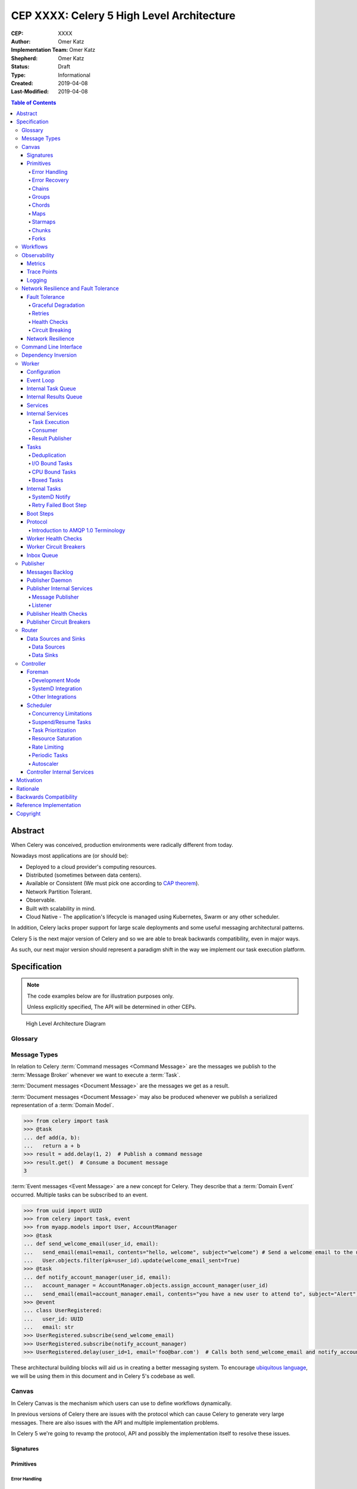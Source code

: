 ==========================================
CEP XXXX: Celery 5 High Level Architecture
==========================================

:CEP: XXXX
:Author: Omer Katz
:Implementation Team: Omer Katz
:Shepherd: Omer Katz
:Status: Draft
:Type: Informational
:Created: 2019-04-08
:Last-Modified: 2019-04-08

.. contents:: Table of Contents
   :depth: 4
   :local:

Abstract
========

When Celery was conceived, production environments were radically different from today.

Nowadays most applications are (or should be):

* Deployed to a cloud provider's computing resources.
* Distributed (sometimes between data centers).
* Available or Consistent (We must pick one according to `CAP theorem`_).
* Network Partition Tolerant.
* Observable.
* Built with scalability in mind.
* Cloud Native - The application's lifecycle is managed using Kubernetes, Swarm or any other scheduler.

In addition, Celery lacks proper support for large scale deployments and some useful messaging architectural patterns.

Celery 5 is the next major version of Celery and so we are able to break backwards compatibility, even in major ways.

As such, our next major version should represent a paradigm shift in the way we implement our task execution platform.

Specification
=============

.. note::

  The code examples below are for illustration purposes only.

  Unless explicitly specified, The API will be determined in other CEPs.

.. figure:: celery-5-architecture-figure01.png

  High Level Architecture Diagram

Glossary
--------

.. glossary::

  Message Broker
    `Enterprise Integration Patterns`_ defines a `Message Broker`_ as an architectural
    building block that can receive :term:`messages <Message>` from
    multiple destinations, determine the correct destination and route the message
    to the correct channel.

  Message

    `Enterprise Integration Patterns`_ defines a `Message`_ as  data record that
    the messaging system can transmit through a message channel.

  Command Message
    `Enterprise Integration Patterns`_ defines a `Command Message`_ as a
    :term:`Message` which instructs a worker to execute a task.

  Event Message
    `Enterprise Integration Patterns`_ defines an `Event Message`_ as a
    :term:`Message` which indicates that an event has occurred.

  Document Message
    `Enterprise Integration Patterns`_ defines a `Document Message`_ as a
    :term:`Message` containing data from a data source.

  Service Activator
    `Enterprise Integration Patterns`_ defines a `Service Activator`_ as a
    one-way (request only) or two-way (request-reply) adapter between the
    :term:`Message` and the service it invokes.
    The service can be a simple as a method call.
    The activator handles all of the messaging details and invokes the service
    like any other client, such that the service doesn’t even know it’s being
    invoked through messaging.

  Idempotent Receiver
    `Enterprise Integration Patterns`_ defines an `Idempotent Receiver`_ as a
    component that can safely receive the same message multiple times
    but will produce the same side effects when facing duplicated messages.

  Message Dispatcher

    `Enterprise Integration Patterns`_ defines a `Message Dispatcher`_ as a
    component that will consume messages from a channel and distribute them to
    performers.

  Circuit Breaker
    Martin Fowler defines a `Circuit Breaker`_ in the following fashion:

      The basic idea behind the circuit breaker is very simple.
      You wrap a protected function call in a circuit breaker object, which monitors
      for failures.
      Once the failures reach a certain threshold, the circuit breaker trips,
      and all further calls to the circuit breaker return with an error,
      without the protected call being made at all.
      Usually you'll also want some kind of monitor alert if the circuit breaker
      trips.

  CAP Theorem
    TODO

  Availability
    TODO

  Fault Tolerance
    TODO

  Network Resilience
    According to Wikipedia `Network Resilience`_ is:

      In computer networking: resilience is the ability to provide and maintain
      an acceptable level of service in the face of faults and challenges to
      normal operation.”
      Threats and challenges for services can range from simple misconfiguration
      over large scale natural disasters to targeted attacks.
      As such, network resilience touches a very wide range of topics.
      In order to increase the resilience of a given communication network,
      the probable challenges and risks have to be identified
      and appropriate resilience metrics have to be defined
      for the service to be protected.

  Consistency
    TODO

  Network Partition Tolerance
    TODO

  Monitoring
    According to `fastly`_ monitoring is:

      The activity of observing the state of a system over time.
      It uses instrumentation for problem detection, resolution,
      and continuous improvement.
      Monitoring alerts are reactive–they tell you when a known issue has
      already occurred
      (i.e. maybe your available memory is too low or you need more compute).
      Monitoring provides automated checks that you can execute against a
      distributed system to make sure that none of the things you predicted
      signify any trouble.
      While monitoring these known quantities is important,
      the practice also has limitations, including the fact that you are only
      looking for known issues. Which begs an important question,
      “what about the problems that you didn’t predict?”

  Observability
    According to Wikipedia in the context of control theory `Observability`_ is:

      In control theory, observability is a measure of how well internal states
      of a system can be inferred from knowledge of its external outputs.

    In the context of distributed systems observability is a super-set of
    :term:`monitoring`.

    According to `fastly`_ the three pillars of observability are:

      Logs: Logs are a verbose representation of events that have happened.
      Logs tell a linear story about an event using string processing
      and regular expressions.
      A common challenge with logs is that if you haven’t properly indexed
      something, it will be difficult to find due to the sheer volume of
      log data.
      Traces: A trace captures a user’s journey through your application.
      Traces provide end-to-end visibility and are useful when you need to
      identify which components cause system errors, find performance
      bottlenecks, or monitor flow through modules.
      Metrics: Metrics can be either a point in time or monitored over
      intervals.
      These data points could be counters, gauges, etc.
      They typically represent data over intervals, but sometimes sacrifice
      details of an event in order to present data that is easier to assimilate.

  Structured Logging
    Structured Logging is a method to make log messages easy to process
    by machines.
    A usual log message is a timestamp, level and a message string.
    The context describing the logged event is embedded inside the message
    string.
    A structured log message store their context in a predetermined message
    format which allows machines to parse them more easily.

  JSON
    JSON stands for JavaScript Object Notation, which is a way to format data so
    that it can be transmitted from one place to another, most commonly between
    a server and a Web application.

  stdout
    Stdout, also known as standard output, is the default file descriptor
    where a process can write output.

  Service Locator
    Martin Fowler defines a `Service Locator`_ in the following fashion:

      The basic idea behind a service locator is to have an object that knows
      how to get hold of all of the services that an application might need.
      So a service locator for this application would have a method that returns
      a movie finder when one is needed.

  GIL

    The Global Interpreter Lock, abbreviated as the `GIL`_ is a mutex which
    prevents executing threads in parallel if both are about to execute a python
    bytecode.

    This is by design since Python has many atomic operations and maintaining
    individual locks on each object results in slower execution.

    Depending on the implementation, a thread may be forced to release the `GIL`_
    when a condition is met. In CPython's implementation of Python 3,
    a thread is forced to release the `GIL`_ after a it executes for a period of
    time.

    A thread may also release the `GIL`_ voluntarily when it uses a system call
    or when a C extension instructs to do so.

  IPC

    According to Wikipedia `Inter-process Communication`_:

      refers specifically to the mechanisms an operating system provides to allow
      the processes to manage shared data.
      Typically, applications can use IPC, categorized as clients and servers,
      where the client requests data and the server responds to client requests.
      Many applications are both clients and servers, as commonly seen in
      distributed computing.

      There are many `approaches <https://en.wikipedia.org/wiki/Inter-process_communication#Approaches>`_
      to IPC. Some of them are available in all operating systems, some are
      only available in specific operating systems.

  Task

    A task is a unit of business logic that is completely independent and can be
    executed regardless of the execution platform.

  Domain Model

    Martin Fowler defines a `Domain Model`_ in the following fashion:

      An object model of the domain that incorporates both behavior and data.

  Domain Event

    Martin Fowler defines a `Domain Event`_ in the following fashion:

      I go to Babur's for a meal on Tuesday, and pay by credit card.
      This might be modeled as an event, whose event type is 'make purchase',
      whose subject is my credit card, and whose occurred date is Tuesday.
      If Babur's uses an old manual system and doesn't transmit the transaction
      until Friday, the noticed date would be Friday.

      Things happen. Not all of them are interesting, some may be worth
      recording but don't provoke a reaction.
      The most interesting ones cause a reaction.
      Many systems need to react to interesting events.
      Often you need to know why a system reacts in the way it did.

      By funneling inputs to a system into streams of Domain Event you can keep
      a record of all the inputs to a system.
      This helps you organize your processing logic, and also allows you to keep
      an audit log of the inputs to the system.


Message Types
-------------

In relation to Celery :term:`Command messages <Command Message>`
are the messages we publish to the :term:`Message Broker` whenever we want to
execute a :term:`Task`.

:term:`Document messages <Document Message>` are the messages we get as a result.

:term:`Document messages <Document Message>` may also be produced whenever
we publish a serialized representation of a :term:`Domain Model`.

.. code-block:: pycon

  >>> from celery import task
  >>> @task
  ... def add(a, b):
  ...   return a + b
  >>> result = add.delay(1, 2)  # Publish a command message
  >>> result.get()  # Consume a Document message
  3

:term:`Event messages <Event Message>` are a new concept for Celery.
They describe that a :term:`Domain Event` occurred.
Multiple tasks can be subscribed to an event.

.. code-block:: pycon

  >>> from uuid import UUID
  >>> from celery import task, event
  >>> from myapp.models import User, AccountManager
  >>> @task
  ... def send_welcome_email(user_id, email):
  ...   send_email(email=email, contents="hello, welcome", subject="welcome") # Send a welcome email to the user...
  ...   User.objects.filter(pk=user_id).update(welcome_email_sent=True)
  >>> @task
  ... def notify_account_manager(user_id, email):
  ...   account_manager = AccountManager.objects.assign_account_manager(user_id)
  ...   send_email(email=account_manager.email, contents="you have a new user to attend to", subject="Alert") # Send an email to the account manager...
  >>> @event
  ... class UserRegistered:
  ...   user_id: UUID
  ...   email: str
  >>> UserRegistered.subscribe(send_welcome_email)
  >>> UserRegistered.subscribe(notify_account_manager)
  >>> UserRegistered.delay(user_id=1, email='foo@bar.com')  # Calls both send_welcome_email and notify_account_manager with the provided arguments.

These architectural building blocks will aid us in creating a better messaging
system. To encourage `ubiquitous language`_, we will be using them in this
document and in Celery 5's codebase as well.

Canvas
------

In Celery Canvas is the mechanism which users can use to define workflows
dynamically.

In previous versions of Celery there are issues with the protocol which can
cause Celery to generate very large messages.
There are also issues with the API and multiple implementation problems.

In Celery 5 we're going to revamp the protocol, API and
possibly the implementation itself to resolve these issues.

Signatures
++++++++++

Primitives
++++++++++

Error Handling
~~~~~~~~~~~~~~

Error Recovery
~~~~~~~~~~~~~~

Chains
~~~~~~

Groups
~~~~~~

Chords
~~~~~~

Maps
~~~~

Starmaps
~~~~~~~~

Chunks
~~~~~~

Forks
~~~~~

Workflows
---------

A Workflow is a declarative :ref:`draft/celery-5-high-level-architecture:Canvas`.

Workflows provide an API for incrementally executing business logic by
dividing it to small, self-contained tasks.

Unlike :ref:`draft/celery-5-high-level-architecture:Canvas`, a Workflow is
immutable, static and predicable.

Observability
-------------

One of Celery 5's goals is to be :term:`observable <Observability>`.

Each Celery component will record statistics, provide trace points for
application monitoring tools and distributed tracing tools and emit log messages
when appropriate.

Metrics
+++++++

Celery stores and publishes metrics which allows our users to debug their
applications more easily and spot problems.

By default each worker will publish the metrics to a dedicated queue.

Other methods such as publishing them to StatsD is also possible using the
provided extension point.

Trace Points
++++++++++++

Celery provides trace points for application monitoring tools and distributed
tracing tools.

This allows our users to spot and debug performance issues.

Logging
+++++++

All log messages must be structured.
:term:`Structured logs <Structured Logging>` provide context for our users
which allows them to debug problems more easily and aids the developers
to resolve bugs in Celery.

The structure of a log message is determined whenever a component
is initialized.

During initialization, an attempt will be made to detect how the component
lifecycle is managed.
If all attempts are unsuccessful, the logs will be formatted using
:term:`JSON` and will be printed to stdout.

Celery will provide an extension point for detection of different
runtimes.

.. admonition:: Example

  If a component's lifecycle is managed by a SystemD service,
  Celery will detect that the `JOURNAL_STREAM`_ environment variable
  is set when the process starts and use it's value to transmit structured
  data into `journald`_.

Whenever Celery fails to log a message for any reason it publishes a command
to the worker's :ref:`draft/celery-5-high-level-architecture:Inbox Queue`
in order to log the message again.
As usual messages which fail to be published are stored in the
:ref:`draft/celery-5-high-level-architecture:messages backlog`.

In past versions of Celery we've used the standard logging module.
Unfortunately it does not meet the aforementioned requirements.

`Eliot <https://github.com/itamarst/eliot>`_ is a logging library which provides
structure and context to logs, even across coroutines, threads and processes.

It is also able to emit logs to `journald`_ and has native trio integration.

Network Resilience and Fault Tolerance
--------------------------------------

Celery 5 aims to be network failure resilient and fault tolerant.
As an architectural guideline Celery must retry operations **by default**
and must avoid doing so **indefinitely and without proper limits**.

Any operation which cannot be executed either momentarily or permanently
as a result of a bug must not be retried beyond the the configured limits.
Instead, Celery must store the operation for further inspection
and if required, manual intervention.

Celery must track and automatically handle "poisonous messages" to ensure
the recovery of the Celery cluster.

Fault Tolerance
+++++++++++++++

Distributed Systems suffer from an inherent property:

  Any distributed system is unreliable.

  * The network may be unavailable or slow.
  * Some or all of the servers might suffer from a hardware failure.
  * A node in the system may arbitrarily crash
    due to lack of memory or a bug.
  * Any number of unaccounted failure modes.

Therefore, Celery must be fault tolerant and gracefully degrade its' operation
when failures occur.

Graceful Degradation
~~~~~~~~~~~~~~~~~~~~

Features which are less mission-critical may fail at any time, provided that
a warning is logged.

This document will highlight such features and describe what happens when
they fail for any reason.

Retries
~~~~~~~

In previous Celery versions tasks were not retried by default.

This forces new adopters to carefully read our documentation to ensure
the fault tolerance of their tasks.

In addition, our retry policy was declared at the task level.
When using :ref:`celery4:task-autoretry` Celery automatically retries tasks
when specific exceptions are raised.

However the same type of exception may hold a different meaning in different
contexts.

This created the following pattern:

.. code-block:: python

  from celery import task
  from data_validation_lib import validate_data

  def _calculate(a, b):
    # Do something

  @task(autoretry_for=(ValueError,))
  def complex_calculation(a, b):
    try:
      # Code that you don't control can raise a ValueError.
      validate_data(a, b)
    except ValueError:
      print("Complete failure!")
      return

    # May temporarily raise a ValueError due to some externally fetched
    # data which is currently incorrect but will be updated later.
    _calculate()

An obvious way around this problem is to ensure that `_calculate()`
raises a custom exception.

But we shouldn't force the users to use workarounds. Our code should be
ergonomic and idiomatic.

Instead, we should allow users to declare sections as "poisonous" - tasks that
if retried will surely fail if they fail at those sections.

.. code-block:: python

  from celery import task, poisonous
  from data_validation_lib import validate_data

  def _calculate(a, b):
    # Do something

  @task(autoretry_for=(ValueError,))
  def complex_calculation(a, b):
    with poisonous():
      validate_data(a, b)

    # May temporarily raise a ValueError due to some externally fetched
    # data which is currently incorrect but will be updated later.
    _calculate()

Not all operations are equal. Some may be retried more than others.
Some may need to be retried less often.

Currently there are multiple ways to achieve this:

You can separate them to different tasks with a different retry policy:

.. code-block:: python

  from celery import task

  @task(retry_policy={
    'max_retries': 3,
    'interval_start': 0,
    'interval_step': 0.2,
    'interval_max': 0.2
  })
  def foo():
    second_operation()

  @task(retry_policy={
    'max_retries': 10,
    'interval_start': 0,
    'interval_step': 5,
    'interval_max': 120
  })
  def bar():
    first_operation()
    foo.delay()

Or you can wrap each code section in a try..except clause and call
:py:meth:`celery.app.task.Task.retry`.

.. code-block:: python

  @task(bind=True)
  def foo(self):
    try:
      # first operation
    except Exception:
      self.retry(retry_policy={
        'max_retries': 10,
        'interval_start': 0,
        'interval_step': 5,
        'interval_max': 120
      })

    try:
      first_operation()
    except Exception:
      self.retry(retry_policy={
        'max_retries': 10,
        'interval_start': 0,
        'interval_step': 5,
        'interval_max': 120
      })

    try:
      second_operation()
    except Exception:
      self.retry(retry_policy={
        'max_retries': 3,
        'interval_start': 0,
        'interval_step': 0.2,
        'interval_max': 1
      })

Those solutions are unnecessarily verbose. Instead, we could use a with clause
if all we want to do is retry.

.. code-block:: python

  @task
  def foo():
    with retry(max_retries=10, interval_start=0, interval_step=5, interval_max=120):
      first_operation()

    with retry(max_retries=3, interval_start=0, interval_step=0.2, interval_max=1):
      second_operation()

By default messages which cannot be re-published will be stored
in the :ref:`draft/celery-5-high-level-architecture:messages backlog`.

Implementers may provide other fallbacks such as executing the retried task
in the same worker or abandoning the task entirely.

Some operations are not important enough to be retried if they fail.

.. admonition:: Example

  We're implementing a BI system that records mouse
  interactions.

  The BI team has specified that it wants to store the raw data and
  the time span between interactions.
  Since we have a lot of data already, if the system failed to insert the raw data
  into the data store then we should not fail. Instead, we should emit a warning.
  However, the time span between mouse interactions is critical to the BI
  team's insight and if that fails to be inserted into the data store
  we must retry it.

Such a task can be defined using the ``optional`` context manager.

.. code-block:: python

  @task
  def foo(raw_data):
    # Using default retry policy
    with optional():
      # ignore retry policy and proceed
      insert_raw_data(raw_data)

    with retry(max_retries=10, interval_start=0, interval_step=5, interval_max=120):
      calculation = time_span_calculation(raw_data)
      insert_time_spans(calculation)

In case of a failure inside the optional context manager, a warning is logged.

We can of course be more specific about the failures we allow:

.. code-block:: python

  @task
  def foo(raw_data):
    # Using default retry policy
    with optional(ConnectionError, TimeoutError):
      # ignore retry policy and proceed
      insert_raw_data(raw_data)

    with retry(max_retries=10, interval_start=0, interval_step=5, interval_max=120):
      calculation = time_span_calculation(raw_data)
      insert_time_spans(calculation)

Health Checks
~~~~~~~~~~~~~

Health Checks are used in Celery to verify that a worker is able to
successfully execute a :ref:`task <draft/celery-5-high-level-architecture:Tasks>`
or a :ref:`service <draft/celery-5-high-level-architecture:Services>`.

The :ref:`draft/celery-5-high-level-architecture:Scheduler` is responsible
for scheduling the health checks for execution in each worker after
each time the configured period of time lapses.

Whenever a health check should be executed the
:ref:`draft/celery-5-high-level-architecture:Scheduler` instructs the
:ref:`draft/celery-5-high-level-architecture:Publisher` to send the
`<health check name>_expired` :term:`Event Message` to each worker's
:ref:`draft/celery-5-high-level-architecture:Inbox Queue`.

Workers which have tasks subscribed to the event will
execute all the subscribed tasks in order to determine the state of the
health check.

Health Checks can handle :term:`Document Messages <Document Message>` as input
from :ref:`draft/celery-5-high-level-architecture:Data Sources`.

This is useful when you want to respond to an alert from a monitoring system
or when you want to verify that all incoming data from said source is
valid at all times before executing the task.

In addition to tasks, Health Checks can also use
:ref:`draft/celery-5-high-level-architecture:Services` in order to track
changes in the environment it is running on.

.. admonition:: Example

  We have a task which requires 8GB of memory to complete.
  The worker runs a service which constantly monitors the system's available
  memory.
  If there is not enough memory it changes the task's health check to the
  **Unhealthy** state.

If a task or a service that is part of a health check fails unexpectedly it
is ignored and an error message is logged.

Celery provides many types of health checks in order to verify that it can
operate without any issues.

Users may implement their own health checks in addition to the built-in health
checks.

Some health checks are specific to the worker they are executing on.
Therefore, their state is stored in-memory in the worker.

Other health checks are global to all or a group of workers.
As such, their state is stored externally.

If the state storage for health checks is not provided, these health checks
are disabled.

Health Checks can be associated with tasks in order to ensure that they are
likely to succeed. Multiple Health Check failures may trigger
a :term:`Circuit Breaker` which will prevent the task from running for a period
of time or automatically mark it as failed.

Each Health Check declares its possible states.
Sometimes it makes sense to try to execute a task anyway even if the
health check occasionally fails.

.. admonition:: Example

  A health check that verifies whether we can send a HTTP request to an endpoint
  has multiple states.

  The health check performs an
  `OPTIONS <https://developer.mozilla.org/en-US/docs/Web/HTTP/Methods/OPTIONS>`_
  HTTP request to that endpoint and expects it to respond within the specified
  timeout.

  The health check is in a **Healthy** state if all the following conditions are
  met:

  * The DNS server is responding within the specified time limit and is
    resolving the address correctly.
  * The TLS certificates are valid and the connection is secure.
  * The Intrusion Detection System reports that the network is secure.
  * The HTTP method we're about to use is listed in the OPTIONS response's
    `ALLOW <https://developer.mozilla.org/en-US/docs/Web/HTTP/Headers/Allow>`_
    header.
  * The content type we're about to format the request in is listed in the
    OPTIONS response's
    `ACCEPT <https://developer.mozilla.org/en-US/docs/Web/HTTP/Headers/Accept>`_
    header.
  * The OPTIONS request responds within the specified time limits.
  * The OPTIONS request responds with
    `200 OK <https://developer.mozilla.org/en-US/docs/Web/HTTP/Status/200>`_
    status.

  In addition, the actual request performed in the task must also stand in the
  aforementioned conditions. Otherwise, the health check will change it's state.

  The health check can be in an **Insecure** state if one or more of the
  following conditions are met:

  * The TLS certificates are invalid for any reason.
  * The Intrusion Detection System has reported that the network is compromised
    for any reason.

  It is up for the user to configure the :term:`Circuit Breaker` to prevent
  insecure requests from being executed.

  The health check can be in an **Degraded** state if one or more of the
  following conditions are met:

  * The request does not reply with a 2xx HTTP status.
  * The request responds slowly and almost reaches it's time limits.

  It is up for the user to configure the :term:`Circuit Breaker` to prevent
  requests from being executed after multiple attempts or not all.

  The health check can be in an **Unhealthy** state if one or more of the
  following conditions are met:

  * The request responds with a 500 HTTP status.
  * The request's response has not been received within the specified time
    limits.

  It is up for the user to configure the :term:`Circuit Breaker` to prevent
  requests from being executed if there is an issue with the endpoint.

  The health check can be in an **Permanently Unavailable** state if one or more
  of the following conditions are met:

  * The request responds with a
    `404 Not Found <https://developer.mozilla.org/en-US/docs/Web/HTTP/Status/404>`_
    HTTP status.
  * The HTTP method we're about to use is not allowed.
  * The content type we're about to use is not allowed.

Circuit Breaking
~~~~~~~~~~~~~~~~

Celery 5 introduces the concept of :term:`Circuit Breaker` into the framework.

A Circuit Breaker prevents a :ref:`task <draft/celery-5-high-level-architecture:Tasks>`
or a :ref:`service <draft/celery-5-high-level-architecture:Services>`
from executing.

Each task or a service has a Circuit Breaker which the user can associate
health checks with.

In addition, if the task or the service unexpectedly fails, the user
can configure the Circuit Breaker to trip after a configured number of times.
The default value is 3 times.

Whenever a Circuit Breaker trips, the worker will emit a warning log message.

After a configured period of time the circuit is opened again and tasks may
execute. The default period of time is 30 seconds with no linear or exponential
growth.

The user will configure the following properties of the Circuit Breaker:

* How many times the health checks may fail before
  the circuit breaker trips.
* How many unexpected failures the task or service tolerates before tripping
  the Circuit Breaker.
* The period of time after which the circuit is yet
  again closed. That time period may grow linearly or exponentially.
* How many circuit breaker trips during a period of time should cause the worker
  to produce an error log message instead of a warning log message.
* The period of time after which the circuit breaker downgrades
  it's log level back to warning.

.. admonition:: Example

  We allow 2 **Unhealthy** health checks
  and/or 10 **Degraded** health checks in a period of 10 seconds.

  If we cross that threshold, the circuit breaker trips.

  The circuit will be closed again after 30 seconds. Afterwards, the task can
  be executed again.

  If 3 consequent circuit breaker trips occurred during a period of 5 minutes,
  all circuit breaker trips will emit an error log message instead of a warning.

  The circuit breaker will downgrade it's log level after 30 minutes.


Network Resilience
++++++++++++++++++

Network Connections may fail at any time.
In order to be network resilient we must use retries and circuit breakers on
all outgoing and incoming network connections.

In addition, proper timeouts must be set to avoid hanging when the connection
is slow or unresponsive.

Each network connection must be accompanied by a
:ref:`health check <draft/celery-5-high-level-architecture:Health Checks>`.

Health check failures must eventually trip a
:ref:`circuit breaker <draft/celery-5-high-level-architecture:Circuit Breaking>`.

Command Line Interface
----------------------

Our command line interface is the user interface to all of Celery's
functionality. It is crucial for us to provide an excellent user experience.

Currently Celery uses :mod:`argparse` with a few custom hacks and workarounds for
things which are not possible to do with :mod:`argparse`.
This created some bugs in the past.

Celery 5 will use `Click`_, a modern Python library for creating command line
programs.

Click's documentation `explains <https://click.palletsprojects.com/en/7.x/why>`_
why it is a good fit for us:

  There are so many libraries out there for writing command line utilities;
  why does Click exist?

  This question is easy to answer: because there is not a single command
  line utility for Python out there which ticks the following boxes:

  * is lazily composable without restrictions
  * supports implementation of Unix/POSIX command line conventions
  * supports loading values from environment variables out of the box
  * supports for prompting of custom values
  * is fully nestable and composable
  * works the same in Python 2 and 3
  * supports file handling out of the box
  * comes with useful common helpers (getting terminal dimensions,
    ANSI colors, fetching direct keyboard input, screen clearing,
    finding config paths, launching apps and editors, etc.)

  There are many alternatives to Click and you can have a look at them if
  you enjoy them better.  The obvious ones are ``optparse`` and ``argparse``
  from the standard library.

  Click actually implements its own parsing of arguments and does not use
  ``optparse`` or ``argparse`` following the ``optparse`` parsing behavior.
  The reason it's not based on ``argparse`` is that ``argparse`` does not
  allow proper nesting of commands by design and has some deficiencies when
  it comes to POSIX compliant argument handling.

  Click is designed to be fun to work with and at the same time not stand in
  your way.  It's not overly flexible either.  Currently, for instance, it
  does not allow you to customize the help pages too much. This is intentional
  because Click is designed to allow you to nest command line utilities.  The
  idea is that you can have a system that works together with another system by
  tacking two Click instances together and they will continue working as they
  should.

  Too much customizability would break this promise.

Click describes it's
`advantages over argparse <https://click.palletsprojects.com/en/7.x/why/#why-not-argparse>`_
in its documentation as well:

  Click is internally based on optparse instead of argparse.  This however
  is an implementation detail that a user does not have to be concerned
  with.  The reason however Click is not using argparse is that it has some
  problematic behaviors that make handling arbitrary command line interfaces
  hard:

  * argparse has built-in magic behavior to guess if something is an
    argument or an option.  This becomes a problem when dealing with
    incomplete command lines as it's not possible to know without having a
    full understanding of the command line how the parser is going to
    behave.  This goes against Click's ambitions of dispatching to
    subparsers.
  * argparse currently does not support disabling of interspersed
    arguments.  Without this feature it's not possible to safely implement
    Click's nested parsing nature.

In contrast to :mod:`argparse`, the `Click community <https://github.com/click-contrib>`_
provides many extensions we can use to create a better user experience
for our users.

Click supports calling `async` methods and functions
using the `trio-click <https://github.com/click-contrib/trio-click>`_ extension
which is likely to be important for us in the future.

Dependency Inversion
--------------------

Currently Celery uses different singleton registries to customize the behavior
of it's different components.
This is known as the :term:`Service Locator` pattern.

Mark Seemann criticized Service Locators as an anti-pattern for multiple reasons:

* It has `API usage problems and maintenance issues <https://blog.ploeh.dk/2010/02/03/ServiceLocatorisanAnti-Pattern/>`_.
* It `violates encapsulation <https://blog.ploeh.dk/2015/10/26/service-locator-violates-encapsulation/>`_.
* It `violates SOLID <https://blog.ploeh.dk/2014/05/15/service-locator-violates-solid/>`_.

Using constructor injection is a much better way to invert our dependencies.

For that purpose we have selected the `dependencies`_ library.

Worker
------

The Worker is the most fundamental architectural component in Celery.

The role of the Worker is to be a :term:`Service Activator`.
It executes :ref:`draft/celery-5-high-level-architecture:Tasks` in response
to :term:`messages <Message>`.

A Worker is also an :term:`Idempotent Receiver`.
If the exact same :term:`Message` is received more than once, the duplicated
messages are discarded.
In this case, a warning log message is emitted.
The Worker maintains a list of identifiers of recently received :term:`messages <Message>`.
The number of :term:`messages <Message>` is determined by the a configuration
value.
By default that value is 100 :term:`messages <Message>`.

Configuration
+++++++++++++

In previous versions of Celery we had the option to load the configuration from
a Python module.

Cloud Native applications often use `Etcd <https://etcd.io/>`_,
`Consul <https://www.consul.io/>`_
or `Kubernetes Config Maps <https://cloud.google.com/kubernetes-engine/docs/concepts/configmap>`_ (among others)
to store configuration and adjust it when needed.

Celery 5 introduces the concept of configuration backends.
These backends allow you to load the Worker's configuration from any source.

The default configuration backend loads the configuration from a Python module.

Users may create their own configuration backends to load configuration from
a `YAML <https://yaml.org/>`_ file, a `TOML <https://github.com/toml-lang/toml>`_ file
or a database.

Once the configuration has changed, the Worker stops consuming tasks,
waits for all other tasks to finish and reloads the configuration.

This behavior can be disabled using a CLI option.

Event Loop
++++++++++

In Celery 4 we have implemented our own custom Event Loop.
It is a cause for many bugs and issues in Celery.

In addition, some I/O operations are still blocking the event loop since
the clients we use do not allow non-blocking operations.

The most important feature of Celery 5 is to replace the custom Event Loop
with `Trio`_.

We selected it because of it's
`design <https://trio.readthedocs.io/en/latest/design.html>`_,
`interoperability with asyncio <https://github.com/python-trio/trio-asyncio>`_
and it's many features.

Trio provides a context manager which limits the concurrency of coroutines
and/or threads. This saves us from further bookkeeping when a Worker executes
:ref:`draft/celery-5-high-level-architecture:Tasks`.

Trio allows coroutines to report their status. This is especially useful
when we want to block the execution of other coroutines until initialization
of the coroutine completes. We require this feature for implementing
:ref:`draft/celery-5-high-level-architecture:Boot Steps`.

Trio also provides a feature called cancellation scopes which allows us to
cancel a coroutine or multiple coroutines at once.
This allows us to abort :ref:`draft/celery-5-high-level-architecture:Tasks`
and handle the aborted tasks in an idiomatic fashion.

All of those features save us from writing a lot of code. If we were to select
asyncio as our Event Loop, we'd have to implement most of those features
ourselves.

Internal Task Queue
+++++++++++++++++++

The internal task queue is an in-memory priority queue which the worker uses
to queue tasks for execution.

The queue must be thread-safe and coroutine-safe.

Internal Results Queue
++++++++++++++++++++++

The internal results queue is an in-memory priority queue which the worker uses
to report the result of tasks back to the
:ref:`draft/celery-5-high-level-architecture:Router`.

The queue must be thread-safe and coroutine-safe.

Services
++++++++

Services are stateful, long running tasks which are used by Celery to perform
its internal operations.

Some services publish :term:`messages <Message>` to brokers,
others consume :term:`messages <Message>` from them.
Other services are used to calculate optimal scheduling of tasks, routing,
logging and even executing tasks.

Users may create their own services as well.

Internal Services
+++++++++++++++++

The Worker defines internal services to ensure it's operation and to provide
support for it's features.

The exact API for each service will be determined in another CEP.

This list of internal services is not final.
Other internal services may be defined in other CEPs.

Task Execution
~~~~~~~~~~~~~~

The ``Task Execution`` service is responsible for executing all Celery
:ref:`tasks <draft/celery-5-high-level-architecture:Tasks>`.

It consumes tasks from the
:ref:`draft/celery-5-high-level-architecture:Internal Task Queue`,
executes them and enqueues the results into the
:ref:`draft/celery-5-high-level-architecture:Internal Results Queue`.

The service supervises how many tasks are run concurrently and limits the
number of concurrent tasks to the configured amount.

The service also attempts to saturate all of the available resources by
scheduling as many as :ref:`draft/celery-5-high-level-architecture:I/O Bound Tasks`
and :ref:`draft/celery-5-high-level-architecture:CPU Bound Tasks` as possible.


Consumer
~~~~~~~~

The ``Consumer`` service consumes :term:`messages <Message>` from one or many
:ref:`Routers <draft/celery-5-high-level-architecture:Router>` or
:term:`Message Brokers <Message Broker>`.

The service enqueues the consumed :term:`messages <Message>`
into the :ref:`draft/celery-5-high-level-architecture:Internal Task Queue`.

Result Publisher
~~~~~~~~~~~~~~~~

The ``Result Publisher`` service consumes results from the
:ref:`draft/celery-5-high-level-architecture:Internal Results Queue` and
publishes them to the :ref:`draft/celery-5-high-level-architecture:Router`'s
:ref:`draft/celery-5-high-level-architecture:Inbox Queue`.

Tasks
+++++

Tasks are short running, have a defined purpose and are triggered in response
to messages.

Celery declares some tasks for internal usage.

Users will create their own tasks for their own use.

Deduplication
~~~~~~~~~~~~~

Some Tasks are not idempotent and may not run more than once.

Users may define a deduplication policy to help Celery discard duplicated
messages.

.. admonition:: Example

  The ``send_welcome_email`` task is only allowed to send one welcome email per
  user.

  The user defines a deduplication policy which checks with their 3rd party
  email delivery provider if that email has already been sent.
  If it did, the user instructs Celery to reject the task.

I/O Bound Tasks
~~~~~~~~~~~~~~~

I/O bound tasks are tasks which mainly perform a network operation or
a disk operation.

I/O bound tasks are specifically marked as such using Python's `async def`
notation for defining awaitable functions. They will run in a Python coroutine.

Due to that, any I/O operation in that task must be asynchronous in order to
avoid blocking the event loop.

Some of the user's asynchronous tasks won't use trio as their event loop
but will use the more commonly used asyncio event loop which we do support.

In that case, the user must specify the event loop he is going to use for the
task.

CPU Bound Tasks
~~~~~~~~~~~~~~~

CPU bound tasks are tasks which mainly perform a calculation of some sort such
as calculating an average, hashing, serialization or deserialization,
compression or decompression, encryption or decryption etc.
In some cases where no asynchronous code for the I/O operation is available
CPU bound tasks are also an appropriate choice as they will not block
the event loop for the duration of the task.

Performing operations which release the :term:`GIL` is recommended to avoid
throttling the concurrency of the worker.

CPU bound tasks are specifically marked as such using Python's
`def` notation for defining functions. They will run in a Python thread.

Using threads instead of forking the main process has its upsides:

- It simplifies the Worker's architecture and makes it less brittle.

  Processes require :term:`IPC` to communicate with each other.
  This complicates implementation since multiple methods are required to support
  :term:`IPC` reliably across all operating systems Celery supports.
  Threads on the other hand require less complicated means of communication.

  In `trio`_, we simply use a memory channel which is a coroutine and thread safe
  way to send and receive values.

- PyPy's JIT warms up faster.

  When using PyPy, using threads means that we get to keep our previous JIT traces
  and therefore JIT warmup will occur faster.

  If we'd use processes, each process has to warm up its own JIT which results
  in tasks being executed slower for a longer period of time.

There are also downsides to using threads for CPU bound tasks unfortunately:

- Pure Python CPU bound workloads cannot be executed in parallel.

  In both CPython and PyPy the :term:`GIL` prevents executing two Python bytecodes
  in parallel by design.

  This results in slower execution of Python code when using threads.

- The :term:`GIL`'s implementation in CPython 3.x has a defect in design.

  According to a `bug report <https://bugs.python.org/issue7946>`_ the new GIL
  in Python 3 CPU bound threads may starve I/O threads (in our case the main thread).

  .. note ::

    This is not an issue with PyPy's implementation of the `GIL`_
    `according to Armin Rigo <https://bugs.python.org/msg346495>`_, PyPy's creator.

  - Tasks are no longer isolated.

    Since we're mixing workloads to maximize our throughput a task which crashes
    the worker or leaks memory can crash the entire worker.

Boxed Tasks
~~~~~~~~~~~

To minimize the disadvantages of using threads in Python and workaround the
shortcomings of the :term:`GIL`, Celery also provides a new type of tasks called
Boxed Tasks.

Boxed Tasks are processes which execute tasks in an isolated manner.

The processes' lifecycle is managed by the :ref:`draft/celery-5-high-level-architecture:Controller`.

Since Boxed Tasks are run separately from Celery itself, the program the process
is running can be written in any language as long as it implements IPC in the
same way the :ref:`draft/celery-5-high-level-architecture:Controller` expects.

Boxed tasks are a special kind of
:ref:`draft/celery-5-high-level-architecture:I/O Bound Tasks`.
They are executed the same way inside the worker but defined using a different
API.

Internal Tasks
++++++++++++++

Celery defines internal tasks to ensure it's operation and to provide
support for it's features.

The exact API for each task will be determined in another CEP.

This list of internal tasks is not final.
Other internal tasks may be defined in other CEPs.

SystemD Notify
~~~~~~~~~~~~~~

This task reports the status of the worker to the SystemD service which is
running it.

It uses the `sd_notify`_ protocol to do so.

Retry Failed Boot Step
~~~~~~~~~~~~~~~~~~~~~~

This task responds to a :term:`Command Message` which instructs the worker
to retry an optional
:ref:`Boot Step <draft/celery-5-high-level-architecture:Boot Steps>`
which has failed during the worker's initialization procedure.

The Boot Step's execution will be retried a configured amount of times
before giving up.

By default this task's
:ref:`Circuit Breaker <draft/celery-5-high-level-architecture:Circuit Breaking>`
is configured to never prevent or automatically fail the execution of this task.

Boot Steps
++++++++++

During the Worker's initialization procedure Boot Steps are executed to prepare
it for execution of tasks.

Some Boot Steps are responsible for starting all the
:ref:`services <draft/celery-5-high-level-architecture:Services>` required for
the worker to function correctly.
Others may publish a :ref:`task <draft/celery-5-high-level-architecture:Tasks>`
for execution to the worker's
:ref:`draft/celery-5-high-level-architecture:Inbox Queue`.

Some Boot Steps are mandatory and thus if they fail,
the worker refuses to start.
Others are optional and their execution will be deferred to the
:ref:`draft/celery-5-high-level-architecture:Retry Failed Boot Step` task.

Users may create and use their own Boot Steps if they wish to do so.

Protocol
++++++++

Introduction to AMQP 1.0 Terminology
~~~~~~~~~~~~~~~~~~~~~~~~~~~~~~~~~~~~

Worker Health Checks
++++++++++++++++++++

Worker Circuit Breakers
+++++++++++++++++++++++

Inbox Queue
+++++++++++

Each worker declares an inbox queue in the :term:`Message Broker`.

Publishers may publish :term:`messages <Message>` to that queue in order to
execute tasks on a specific worker.

Celery uses the Inbox Queue to schedule the execution of the worker's internal
tasks.

:term:`Messages <Message>` published to the inbox queue must be
cryptographically signed.

This requirement can be disabled using a CLI option.
Whenever the user uses this CLI option a warning log message is emitted.

While disabling the inbox queue is possible either through a configuration setting
or a CLI option, some functionality will be lost.
Whenever the user opts to disable the Inbox Queue a warning log message is emitted.

Publisher
---------

The Publisher is responsible for publishing :term:`messages <Message>`
to a :term:`Message Broker`.

It is responsible for publishing the :term:`Message` to the appropriate broker cluster
according to the configuration provided to the publisher.

The publisher must be able to run in-process inside a long-running thread
or a long running co-routine.

It can also be run using a separate daemon which can serve all the processes
publishing to the message brokers.

Messages Backlog
++++++++++++++++

The messages backlog is a temporary queue of :term:`messages <Message>`
yet to be published to the appropriate broker cluster.

In the event where :term:`messages <Message>` cannot be published
for any reason, the :term:`messages <Message>` are kept inside the queue.

By default, an in-memory queue will be used. The user may provide another
implementation which stores the :term:`messages <Message>` on-disk
or in a central database.

Implementers should take into account what happens whenever writing to the
messages backlog fails.

The default fallback mechanism will append the :term:`messages <Message>` into
an in-memory queue.
These :term:`messages <Message>` will be published first in order to avoid
:term:`Message` loss in case the publisher goes down for any reason.

Publisher Daemon
++++++++++++++++

In sufficiently large deployments, one server runs multiple workloads which
may publish to a :term:`Message Broker`.

Therefore, it is unnecessary to maintain a publisher for each process that
publishes to a :term:`Message Broker`.

In such cases, a Publisher Daemon can be used. The publishing processes will
specify it as their target and communicate the :term:`messages <Message>`
to be published via a socket.

Publisher Internal Services
++++++++++++++++++++++++++++

The Publisher defines internal services to ensure it's operation and to provide
support for it's features.

The exact API for each service will be determined in another CEP.

This list of internal services is not final.
Other internal services may be defined in other CEPs.

Message Publisher
~~~~~~~~~~~~~~~~~

The ``Message Publisher`` service is responsible for publishing
:term:`messages <Message>` to a single :term:`Message Broker`.

This service is run for each :term:`Message Broker` the user configured the
Publisher to publish messages to.

During the service's initialization it initializes a
:ref:`draft/celery-5-high-level-architecture:Messages Backlog`.
This will be the backlog the service consumes :term:`messages <Message>` from.

The service maintains a connection pool to the :term:`Message Broker` and is
responsible for scaling the pool according to the pressure on the broker.

The connection pool's limits are configurable by the user.
By default, we only maintain one connection to the :term:`Message Broker`.

Listener
~~~~~~~~

The ``Listener`` service is responsible for receiving messages and enqueuing
them in the appropriate :ref:`draft/celery-5-high-level-architecture:Messages Backlog`.

During initialization the service starts listening to incoming TCP connections.

The service is only run in case the user opts to run the Publisher in
:ref:`draft/celery-5-high-level-architecture:Publisher Daemon` mode.

Publisher Health Checks
+++++++++++++++++++++++

The Publisher will perform health checks to ensure that
the :term:`Message Broker` the user is publishing to is available.

If a health check fails a configured number of times, the relevant
:term:`Circuit Breaker` is tripped.

Each :term:`Message Broker` Celery supports must provide an implementation for
the default health checks the Publisher will use for verifying its
availability for new :term:`messages <Message>`.

Further health checks can be defined by the user.
These health checks allows the user to avoid publishing tasks if for example
a 3rd party API endpoint is not available or slow, if the database
the user stores the results in is available or any other check for that matter.

Publisher Circuit Breakers
++++++++++++++++++++++++++

Each :ref:`health check <draft/celery-5-high-level-architecture:Health Checks>`
has it's own Circuit Breaker.
Once a circuit breaker is tripped, the :term:`messages <Message>` are stored
in the :ref:`draft/celery-5-high-level-architecture:messages backlog` until
the health check recovers and the circuit is once again closed.

Router
------

The Router is a :term:`Message Dispatcher`.
It is responsible for managing the connection to a :term:`message broker`
and consuming :term:`messages <Message>` from the :term:`message broker`.

The Router can maintain a connection to a cluster of
:term:`message brokers <message broker>` or even clusters of
:term:`message brokers <message broker>`.

Data Sources and Sinks
++++++++++++++++++++++

Data Sources are a new concept in Celery.
Data Sinks are a concept which replaces Result Backends.

Data Sinks consume :term:`Document Messages <Document Message>` while Data Sources
produce them.

Data Sources
~~~~~~~~~~~~

Data Sources are :ref:`task <draft/celery-5-high-level-architecture:Services>`
which either listen or poll for incoming data from a data source such as a
database, a file system or an HTTP(S) endpoint.

These services produce :term:`Document Messages <Document Message>`.

Tasks which are subscribed to Data Sources will receive the the raw document
messages for further processing.

.. admonition:: Example

  We'd like to design a feature which locks Github issues immediately after
  they are closed.

  Github uses Webhooks to notify us when an issue is closed.

  We set up a Data Source which starts an HTTPS server and expects incoming
  HTTP requests on an endpoint.

  Whenever a request arrives a :term:`Document Message` is published.

Data Sinks
~~~~~~~~~~

A result from a :ref:`task <draft/celery-5-high-level-architecture:Tasks>`
produces a :term:`Document Message` which a Data Sink or multiple Data Sinks
consume.

These :term:`Document Messages <Document Message>` are then stored in the Sinks
the task is registered to.

.. admonition:: Example

  We have a task which calculates the hourly average impressions of a user's
  post over a period of time.

  The BI team requires the data to be inserted to `BigQuery <https://cloud.google.com/bigquery/>`_
  because it uses it to research the effectiveness of users posts.

  However, the user-facing post analytics dashboard also requires this data
  and the team that maintains it doesn't want to use BigQuery because it is not
  a cost-effective solution and because they already use `MongoDB <https://mongodb.com/>`_
  to store all user-facing analytics data.

  To resolve the issue we declare that the task routes it's results to two data
  sinks. One for the BI team and the other for the analytics team.

  Each data sink is configured to insert the data to a specific table
  or collection.

Controller
----------

The Controller is responsible for managing the lifecycle of all other Celery
components.

Celery 5 is a more complex system with multiple components and will often be
deployed in high throughput, highly available production systems.

The introduction of multiple components require us to have another component
that manages the entire Celery cluster.

During the lifecycle of a worker the Controller also manages and optimizes the
execution of tasks to ensure we maximize the utilization of all our resources
and to prevent expected errors.

.. note::

  The Controller is meant to be run as a user service.
  If the Controller is run with root privileges, a log message with
  the warning level will be emitted.

Foreman
+++++++

The Foreman service is responsible for spawning the :ref:`Workers <draft/celery-5-high-level-architecture:Worker>`,
:ref:`Routers <draft/celery-5-high-level-architecture:Router>` and
:ref:`Schedulers <draft/celery-5-high-level-architecture:Scheduler>`.

By default, the Foreman service creates sub-processes for
all the required components. This is suitable for small scale deployments.

Development Mode
~~~~~~~~~~~~~~~~

During development, if explicitly specified, the Foremen will start all of
Celery's services in the same process.

Since some of the new features in Celery require cryptographically signed
messages Celery will generate self-signed certificates using the `trustme`_
library unless certificates are already provided or the user has chosen to
disable this behavior through a CLI option.

SystemD Integration
~~~~~~~~~~~~~~~~~~~

Unless it is explicitly overridden by the configuration, whenever the Controller
is run as a SystemD service, it will use SystemD to spawn all other Celery
components.

Celery will provide the required services for such a deployment.

The Controller will use the `sd_notify`_ protocol to announce when the cluster
is fully operational.

The user must configure the list of hosts the controller will manage and ensure
SSH communication between the Controller's host and the other hosts is possible.

Other Integrations
~~~~~~~~~~~~~~~~~~

Celery may be run in Kubernetes, Swarm, Mesos, Nomad or any other container
scheduler.

Users may provide their own integrations with the Foreman which allows them to
create and manage the different Celery components in a way that is native to the
container scheduler.

The Controller may also manage the lifecycle of the :term:`Message Broker` if
the user wishes to do so.

Such an integration may be provided by the user as well.

Scheduler
+++++++++

The scheduler is responsible for managing the scheduling of tasks for execution
on a cluster of workers.

The scheduler calculates the amount of tasks to be executed in any given time
in order to make cluster wide decisions when autoscaling workers or increasing
concurrency for an existing worker.

The scheduler is aware when tasks should no longer be executed due to manual
intervention or a circuit breaker trip. To do so, it commands the router to
avoid consuming the task or rejecting it.

Concurrency Limitations
~~~~~~~~~~~~~~~~~~~~~~~

Not all :ref:`draft/celery-5-high-level-architecture:Tasks` are born equal.
Some tasks require more resources than others, some may only be executed once
at a time due to a business requirement,
other tasks may be executed only once per user at a time to avoid data corruption.
At times, some tasks should not be executed at all.

The Scheduler is responsible for limiting the concurrency of such tasks.

A task's concurrency may be limited per worker or globally across all workers
depending on the requirements.
In case there are tasks which are limited globally, an external data store is required.

If a :ref:`task <draft/celery-5-high-level-architecture:Tasks>` is rate limited
any concurrency limitations are ignored.

There are multiple types of limits the user can impose on a task's concurrency:

* **Fixed Limit**: A task can only be run at a maximum concurrency of a fixed number.
  This strategy is used when there is a predetermined limit on the number of
  concurrent tasks of the same type either because of lack of computing resources
  or due to business requirements.
* **Range**: A task can only be run at a maximum concurrency of a calculated limit
  between a range of numbers.
  This strategy is used to calculate the appropriate concurrency for a task based on some
  external resource such as the number of available database connections or currently
  available network bandwidth.
* **Concurrency Token**: A task can only be run at a maximum concurrency of either a **Fixed Limit**
  or a **Range** if it has the same Concurrency Token.
  A Concurrency Token is an identifier constructed from the task's :term:`Message`
  by which we group a number of tasks for the purpose of limiting their concurrency.
  This strategy is used when the user would like to run one concurrent task per
  user or when a task may connect to multiple database instances in the cluster
  and the user wishes to limit the concurrency of the task per the available
  database connections in the selected instance.


A concurrency limitation of 0 implies that the task will be rejected and the queue
it is on will not be consumed if possible.

The Scheduler may impose a concurrency limit if it deems fit at any time, these
limits take precedence over any user imposed limit.

Suspend/Resume Tasks
~~~~~~~~~~~~~~~~~~~~

Whenever a :term:`Circuit Breaker` trips, the :ref:`draft/celery-5-high-level-architecture:Router`
must issue an event to the Scheduler.
The exact payload of the suspension event will be determined in another CEP.

This will notify the Scheduler that it no longer has to take this task into
account when calculating the Celery workers cluster capacity.
In addition this will set the task's :ref:`<concurrency limitation> draft/celery-5-high-level-architecture:Concurrency Limitations`
to 0.

The user may elect to send this event directly to the Scheduler if suspension
of execution is required (E.g. The task interacts with a database which is
going under expected maintenance).

Once scheduling can be resumed, the Scheduler sends another event to the :ref:`draft/celery-5-high-level-architecture:Router`.
The exact payload of the resumption event will be determined in another CEP.

Task Prioritization
~~~~~~~~~~~~~~~~~~~

The Scheduler may instruct workers to prioritize tasks and to prefer consuming
from specific queues first.

Priority based queues are only a partial solution to prioritizing tasks.
Some :term:`Message Brokers <Message Broker>` don't support it.
Those who do support priority based queues do not prioritize messages between
queues.

This feature can be used to prefer to execute tasks which can be quickly executed
first or to execute tasks which take a long time to complete first or to execute
tasks which are rarely seen first.

Users may supply their own strategies for prioritizing tasks.

Resource Saturation
~~~~~~~~~~~~~~~~~~~

Celery provides the Resource Saturation :ref:`draft/celery-5-high-level-architecture:Task Prioritization`
strategy to ensure we can utilize the full capacity of all the workers in the cluster.

The scheduler instructs each worker to prefer executing :ref:`draft/celery-5-high-level-architecture:I/O Bound Tasks`
if the capacity of the worker for executing :ref:`draft/celery-5-high-level-architecture:CPU Bound Tasks`
is nearing its maximum and vice versa.

Rate Limiting
~~~~~~~~~~~~~

A user may impose a rate limit on the execution of a :ref:`task <draft/celery-5-high-level-architecture:Tasks>`.

For example, we only want to run 200 `send_welcome_email()` :ref:`draft/celery-5-high-level-architecture:Tasks`
per minute in order to avoid decreasing our email reputation.

:ref:`draft/celery-5-high-level-architecture:Tasks` may define a global rate limit or a per worker rate limit.

Whenever a :ref:`task <draft/celery-5-high-level-architecture:Tasks>` reaches
it's rate limit, an event is published to the :ref:`draft/celery-5-high-level-architecture:Router`'s
:ref:`draft/celery-5-high-level-architecture:Inbox Queue`.
The event notifies the Router that it should not consume these tasks if possible.
The exact payload of the rate limiting event will be determined
in another CEP.

In addition the task is :ref:`suspended <Suspend/Resume Tasks>` until the rate
limiting period is over.

Periodic Tasks
~~~~~~~~~~~~~~

Previously, Celery used it's in-house periodic tasks scheduler which was the
source of many bugs.

In Celery 5 we will use the `APScheduler <https://github.com/agronholm/apscheduler>`_.

APScheduler has proved itself in production, is flexible and customizable and
will provide trio support in 4.0, it's next major version.

In addition, APScheduler 4.0 will be highly available, a highly demanded feature
from our users. This means that two Controller instances may exist simultaneously
without duplicated :ref:`draft/celery-5-high-level-architecture:Tasks` being scheduled
for execution.

The Scheduler only uses APScheduler to publish :ref:`draft/celery-5-high-level-architecture:Tasks`
at the appropriate time according to the schedule provided by the user.
Periodic tasks do not run inside the Scheduler.

Autoscaler
~~~~~~~~~~

Controller Internal Services
++++++++++++++++++++++++++++

Motivation
==========

Rationale
=========

Backwards Compatibility
=======================

Reference Implementation
========================

This document describes the high level architecture of Celery 5.
As such, it does not have an implementation at the time of writing.

Copyright
=========

This document has been placed in the public domain per the Creative Commons
CC0 1.0 Universal license (https://creativecommons.org/publicdomain/zero/1.0/deed).

.. _CAP theorem: https://dzone.com/articles/understanding-the-cap-theorem
.. _Enterprise Integration Patterns: https://www.enterpriseintegrationpatterns.com
.. _Message: https://www.enterpriseintegrationpatterns.com/patterns/messaging/Message.html
.. _Command Message: https://www.enterpriseintegrationpatterns.com/patterns/messaging/CommandMessage.html
.. _Event Message: https://www.enterpriseintegrationpatterns.com/patterns/messaging/EventMessage.html
.. _Document Message: https://www.enterpriseintegrationpatterns.com/patterns/messaging/DocumentMessage.html
.. _Message Dispatcher: https://www.enterpriseintegrationpatterns.com/patterns/messaging/MessageDispatcher.html
.. _ubiquitous language: https://martinfowler.com/bliki/UbiquitousLanguage.html
.. _Message Broker: https://www.enterpriseintegrationpatterns.com/patterns/messaging/MessageBroker.html
.. _Circuit Breaker: https://martinfowler.com/bliki/CircuitBreaker.html
.. _JOURNAL_STREAM: https://www.freedesktop.org/software/systemd/man/systemd.exec.html#%24JOURNAL_STREAM
.. _journald: https://www.freedesktop.org/software/systemd/man/systemd-journald.service.html
.. _sd_notify: https://www.freedesktop.org/software/systemd/man/sd_notify.html
.. _Network Resilience: https://en.wikipedia.org/wiki/Resilience_(network)
.. _Observability: https://en.wikipedia.org/wiki/Observability
.. _fastly: https://www.fastly.com/blog/monitoring-vs-observability
.. _GIL: https://realpython.com/python-gil/
.. _Trio: https://trio.readthedocs.io/en/latest/
.. _Click: https://click.palletsprojects.com/en/7.x/
.. _Service Locator: https://martinfowler.com/articles/injection.html#UsingAServiceLocator
.. _dependencies: https://github.com/dry-python/dependencies
.. _trustme: https://github.com/python-trio/trustme
.. _Service Activator: https://www.enterpriseintegrationpatterns.com/patterns/messaging/MessagingAdapter.html
.. _Idempotent Receiver: https://www.enterpriseintegrationpatterns.com/patterns/messaging/IdempotentReceiver.html
.. _Inter-process Communication: https://en.wikipedia.org/wiki/Inter-process_communication
.. _Domain Event: https://martinfowler.com/eaaDev/DomainEvent.html
.. _Domain Model: https://martinfowler.com/eaaCatalog/domainModel.html
